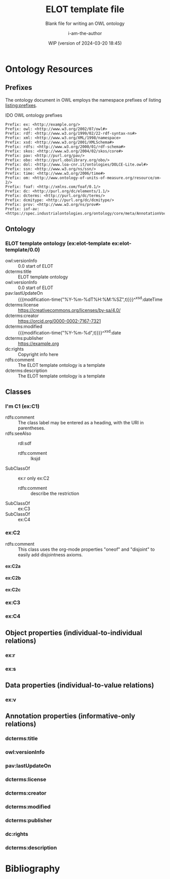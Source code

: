 #+title: ELOT template file
#+subtitle: Blank file for writing an OWL ontology
#+author: i-am-the-author
#+date: WIP (version of 2024-03-20 18:45)

# Q2 2023: To export with abbreviated/more readable annotation
#   property names, use (org-export-to-file 'ELOT-latex "ELOT.tex").
#   See section "Exporting with replacements of description list tags".
#   To export to TeX: (org-export-to-file 'ELOT-latex "ELOT.tex")

# Before tangling to ontology, remember
# - org-babel-lob-ingest this file
# - M-x normal-mode to read all local definitions

# allow for export even when link targets are in a :noexport: section
# #+OPTIONS: broken-links:mark
#+OPTIONS: broken-links:t
#+BIND: org-latex-default-figure-position "H"

# hide TODO status in headings
#+OPTIONS: todo:nil
# hide completion "cookies" like "[4/4]"
#+OPTIONS: stat:nil

#+latex: \listoffigures
#+latex: \listoftables
#+TOC: listings

* Ontology Resources
	:PROPERTIES:
	 :ID:       ELOT-resource-hierarchy
	:header-args:omn: :tangle ./ELOT.omn :noweb yes
	:header-args:emacs-lisp: :tangle no :wrap "SRC omn" :exports results
	:header-args: :padline yes
	:END:
<<ELOT-entities>>
** Comment at top of file                                          :noexport:
#+begin_src omn
  ##
  ## This is an ELOT template ontology
  ## This document is in OWL 2 Manchester Syntax, see https://www.w3.org/TR/owl2-manchester-syntax/
  ##
#+end_src
** Prefixes
<<sec:prefixes>>
# Note that for any annotation property used in description lists 
# to annotate resources, the prefix has to be included in a LINK
# declaration in section Prefixes under Setup for org-mode. Otherwise
# the description entry won't be exported to the ontology.

The ontology document in OWL employs the namespace prefixes of listing
[[listing:prefixes]].

#+name: listing:prefixes
#+attr_latex: 
#+caption: IDO OWL ontology prefixes
#+BEGIN_SRC omn
  Prefix: ex: <http://example.org/>
  Prefix: owl: <http://www.w3.org/2002/07/owl#>
  Prefix: rdf: <http://www.w3.org/1999/02/22-rdf-syntax-ns#>
  Prefix: xml: <http://www.w3.org/XML/1998/namespace>
  Prefix: xsd: <http://www.w3.org/2001/XMLSchema#>
  Prefix: rdfs: <http://www.w3.org/2000/01/rdf-schema#>
  Prefix: skos: <http://www.w3.org/2004/02/skos/core#>
  Prefix: pav: <http://purl.org/pav/>
  Prefix: obo: <http://purl.obolibrary.org/obo/>
  Prefix: dol: <http://www.loa-cnr.it/ontologies/DOLCE-Lite.owl#>
  Prefix: ssn: <http://www.w3.org/ns/ssn/>
  Prefix: time: <http://www.w3.org/2006/time#>
  Prefix: om: <http://www.ontology-of-units-of-measure.org/resource/om-2/>
  Prefix: foaf: <http://xmlns.com/foaf/0.1/>
  Prefix: dc: <http://purl.org/dc/elements/1.1/>
  Prefix: dcterms: <http://purl.org/dc/terms/>
  Prefix: dcmitype: <http://purl.org/dc/dcmitype/>
  Prefix: prov: <http://www.w3.org/ns/prov#>
  Prefix: iof-av: <https://spec.industrialontologies.org/ontology/core/meta/AnnotationVocabulary/>
#+END_SRC
** Declarations                                                    :noexport:
:PROPERTIES:
:custom_id: sec:declarations
:END:
*** Ontology declaration                                           :noexport:
#+begin_src omn
  <<resource-declarations(hierarchy="ELOT-ontology-declaration", owl-type="Ontology", owl-relation="")>>
#+end_src
*** Data type declarations                                         :noexport:
#+BEGIN_SRC omn 
## Data type declarations
Datatype: xsd:dateTime

Datatype: xsd:date

Datatype: xsd:boolean
#+END_SRC

#+latex: \clearpage
*** Class declarations																						 :noexport:
#+BEGIN_SRC omn  
  ## Class declarations

  <<resource-declarations(hierarchy="ELOT-class-hierarchy", owl-type="Class", owl-relation="SubClassOf")>>
#+END_SRC
*** Object property declarations																	 :noexport:
#+BEGIN_SRC omn 
  ## Object property declarations

  <<resource-declarations(hierarchy="ELOT-object-property-hierarchy", owl-type="ObjectProperty")>>
#+END_SRC
*** Data property declarations																		 :noexport:
#+BEGIN_SRC omn 
  ## Data property declarations

  <<resource-declarations(hierarchy="ELOT-data-property-hierarchy", owl-type="DataProperty")>>
#+END_SRC
*** Annotation property declarations															 :noexport:
#+BEGIN_SRC omn 
  ## Annotation property declarations

  <<resource-declarations(hierarchy="ELOT-annotation-property-hierarchy", owl-type="AnnotationProperty")>>
#+END_SRC
*** Ontology hierarchy																						 :noexport:
#+BEGIN_SRC omn 
  ## Resource taxonomies
  <<resource-taxonomy(hierarchy="ELOT-class-hierarchy", owl-type="Class", owl-relation="SubClassOf")>>

  <<resource-taxonomy(hierarchy="ELOT-object-property-hierarchy", owl-type="ObjectProperty", owl-relation="SubPropertyOf")>>

  <<resource-taxonomy(hierarchy="ELOT-data-property-hierarchy", owl-type="DataProperty", owl-relation="SubPropertyOf")>>

  <<resource-taxonomy(hierarchy="ELOT-annotation-property-hierarchy", owl-type="AnnotationProperty", owl-relation="SubPropertyOf")>>

#+END_SRC
** Ontology
	 :PROPERTIES:
	 :ID:       ELOT-ontology-declaration
	 :custom_id:       ELOT-ontology-declaration
	 :resourcedefs: yes
	 :END:
<<sec:ontology-declaration>>
*** ELOT template ontology (ex:elot-template ex:elot-template/0.0)
# - Import :: https://spec.industrialontologies.org/ontology/core/meta/AnnotationVocabulary/
 - owl:versionInfo :: 0.0 start of ELOT
 - dcterms:title :: ELOT template ontology
 - owl:versionInfo :: 0.0 start of ELOT
 - pav:lastUpdateOn :: {{{modification-time("%Y-%m-%dT%H:%M:%SZ",t)}}}^^xsd:dateTime
 - dcterms:license :: [[https://creativecommons.org/licenses/by-sa/4.0/]]
 - dcterms:creator :: https://orcid.org/0000-0002-7167-7321
 - dcterms:modified ::  {{{modification-time("%Y-%m-%d",t)}}}^^xsd:date
 - dcterms:publisher :: https://example.org
 - dc:rights :: Copyright info here
 - rdfs:comment :: The ELOT template ontology is a template
 - dcterms:description :: The ELOT template ontology is a template
# - # :: not issued yet dcterms:issued "2021-08-06"^^xsd:date

#+latex: \clearpage\newpage
** Classes
	 :PROPERTIES:
	 :ID:       ELOT-class-hierarchy
	 :custom_id:       ELOT-class-hierarchy
	 :resourcedefs: yes
	 :END:
*** I'm C1 (ex:C1)
 - rdfs:comment :: The class label may be entered as a heading, with
   the URI in parentheses.
 - rdfs:seeAlso :: rdl:sdf
   - rdfs:comment :: lksjd
 - SubClassOf :: ex:r only ex:C2
   - rdfs:comment :: describe the restriction
 - SubClassOf :: ex:C3
 - SubClassOf :: ex:C4
#  #+begin_src omn
# Class: ex:C1
#   SubClassOf: ex:r only ex:C2
#  #+end_src
*** ex:C2                                                    :oneof:disjoint:
 - rdfs:comment :: This class uses the org-mode properties "oneof" and
   "disjoint" to easily add disjointness axioms.
**** ex:C2a
**** ex:C2b
**** ex:C2c
*** ex:C3
*** ex:C4
** Object properties (individual-to-individual relations)
	 :PROPERTIES:
	 :ID:       ELOT-object-property-hierarchy
	 :custom_id:       ELOT-object-property-hierarchy
	 :resourcedefs: yes
	 :END:
#+BEGIN_SRC omn :exports none
## Object property details
#+END_SRC
*** ex:r
*** ex:s
** Data properties (individual-to-value relations)
	 :PROPERTIES:
	 :ID:       ELOT-data-property-hierarchy
	 :custom_id:       ELOT-data-property-hierarchy
	 :resourcedefs: yes
	 :END:
#+BEGIN_SRC omn :exports none
## Data property details
#+END_SRC
*** ex:v
** Annotation properties (informative-only relations)
	 :PROPERTIES:
	 :ID:       ELOT-annotation-property-hierarchy
	 :custom_id:       ELOT-annotation-property-hierarchy
	 :resourcedefs: yes
	 :END:
#+BEGIN_SRC omn :exports none
## Annotation property details
#+END_SRC
*** dcterms:title
*** owl:versionInfo
*** pav:lastUpdateOn
*** dcterms:license
*** dcterms:creator
*** dcterms:modified
*** dcterms:publisher
*** dc:rights
*** dcterms:description
* Bibliography
:PROPERTIES:
:UNNUMBERED: t
:END:

#+latex: \bibliographystyle{plain}
# to cite all entries
#+latex: \nocite{*}
#+latex: \bibliography{ELOT}

* Sections for use during development                     :noexport:
:PROPERTIES:
:UNNUMBERED: t
:END:
** ELOT How-to                                                     :noexport:
Write the content of the ontology into this org-mode file. Then, call
M-x =org-babel-tangle= (C-c C-v t), to output the ontology file [[./ELOT.omn]].

 - Prefixes and ontology declaration go in [[Declarations]].
 - Outline headers in [[Classes]], [[Object properties]], [[Data properties]], and
	 [[Annotation properties]] define resources.
	 - Add =omn= source blocks anywhere in the outlines for various special
		 constraints and annotations

To create a PDF file, use the regular org-mode export facility, but
for a better look: =(org-export-to-file 'ELOT-latex "ELOT.tex")=, see [[file:elot-lob.org::exporting-dlists][exporting-dlists]].

** Overview of progress (using org-ql)
*** Classes                                                        :noexport:
#+name: ql-overview-class
#+header: :exports results :eval no-export 
#+begin_src emacs-lisp :colnames '(Class "nat lang" "example" "restriction" "source" "rdfs:comment" "rdfs:seeAlso")
  (mapcar (lambda (x) (-replace nil "" x)) ;; avoid seeing "nil"
    (org-ql-query
      :select '(list (substring-no-properties (concat "[[*" (org-get-heading-nocookie t t) "][" (org-get-heading t t) "]]"))
                     (rifle :regexps '("iof-av:naturalLanguageDefinition"))
                     (rifle :regexps '("skos:example"))
                     (src :lang "omn")
                     (rifle :regexps '("lis:equivalent"))
                     (rifle :regexps '("rdfs:comment"))
                     (rifle :regexps '("rdfs:seeAlso"))
                     )
      :narrow t
      :where '(and (heading-regexp "[_[:alnum:]]*:") (ancestors (property "ID" "ELOT-class-hierarchy"))))
  )
#+end_src

#+ATTR_LATEX: :environment longtable :font \footnotesize :width \pagewidth
#+RESULTS: ql-overview-class
| Class                                           | nat lang | example | restriction | source | rdfs:comment | rdfs:seeAlso |
|-------------------------------------------------+----------+---------+-------------+--------+--------------+--------------|
| [[*lis:Object][lis:Object [4/4]]]                                | t        | t       | t           |        | t            | t            |
| [[*lis:FunctionalObject][lis:FunctionalObject [4/4]]]                      | t        | t       | t           |        | t            | t            |
| [[*lis:System][lis:System [4/4]]]                                | t        | t       | t           |        | t            | t            |
| [[*lis:PhysicalObject][lis:PhysicalObject [4/4]]]                        | t        | t       |             |        | t            | t            |
| [[*lis:InanimatePhysicalObject][lis:InanimatePhysicalObject [4/4]]]               | t        | t       |             |        | t            | t            |
| [[*lis:Stream][lis:Stream [4/4]]]                                | t        | t       |             |        | t            | t            |
| [[*MateriallyClassifiedObject (lis:Compound)][MateriallyClassifiedObject (lis:Compound) [4/4]]] | t        | t       | t           |        | t            | t            |
| [[*lis:Feature][lis:Feature [4/4]]]                               | t        | t       |             |        |              | t            |
| [[*lis:Phase][lis:Phase [4/4]]]                                 | t        | t       | t           |        | t            | t            |
| [[*lis:Organism][lis:Organism [4/4]]]                              | t        | t       |             |        |              | t            |
| [[*lis:Person][lis:Person [4/4]]]                                | t        | t       |             |        |              | t            |
| [[*lis:Artefact][lis:Artefact [4/4]]]                              | t        | t       | t           |        | t            | t            |
| [[*COMMENT lis:PhysicalArtefact][COMMENT lis:PhysicalArtefact [4/4]]]              | t        | t       | t           |        | t            |              |
| [[*COMMENT lis:SoftwareArtefact][COMMENT lis:SoftwareArtefact [4/4]]]              | t        | t       | t           |        |              | t            |
| [[*lis:InformationObject][lis:InformationObject [4/4]]]                     | t        | t       |             |        | t            | t            |
| [[*lis:QualityDatum][lis:QualityDatum [4/4]]]                          | t        | t       | t           |        | t            | t            |
| [[*lis:ScalarQuantityDatum][lis:ScalarQuantityDatum [4/4]]]                   | t        | t       | t           |        | t            | t            |
| [[*lis:UnitOfMeasure][lis:UnitOfMeasure [4/4]]]                         | t        | t       |             |        | t            | t            |
| [[*lis:Scale][lis:Scale [4/4]]]                                 | t        | t       |             |        | t            | t            |
| [[*lis:Organization][lis:Organization [4/4]]]                          | t        | t       |             |        |              | t            |
| [[*lis:Location][lis:Location [4/4]]]                              | t        | t       | t           |        |              | t            |
| [[*lis:Site][lis:Site [4/4]]]                                  | t        | t       |             |        | t            | t            |
| [[*lis:SpatialLocation][lis:SpatialLocation [4/4]]]                       | t        | t       |             |        | t            | t            |
| [[*lis:PointInSpace][lis:PointInSpace [4/4]]]                          | t        | t       |             |        |              |              |
| [[*lis:LineInSpace][lis:LineInSpace [4/4]]]                           | t        | t       |             |        |              |              |
| [[*lis:PlaneInSpace][lis:PlaneInSpace [4/4]]]                          | t        | t       |             |        |              |              |
| [[*lis:VolumeInSpace][lis:VolumeInSpace [4/4]]]                         | t        | t       |             |        |              |              |
| [[*lis:Dependent][lis:Dependent [4/4]]]                             | t        | t       | t           |        | t            | t            |
| [[*lis:Potential][lis:Potential [4/4]]]                             | t        | t       |             |        | t            | t            |
| [[*lis:Disposition][lis:Disposition [4/4]]]                           | t        | t       |             |        | t            | t            |
| [[*lis:Capability][lis:Capability [4/4]]]                            | t        | t       |             |        | t            | t            |
| [[*lis:Function][lis:Function [4/4]]]                              | t        | t       |             |        | t            | t            |
| [[*lis:Role][lis:Role [4/4]]]                                  | t        | t       | t           |        | t            | t            |
| [[*lis:Interest][lis:Interest [4/4]]]                              | t        | t       |             |        |              |              |
| [[*lis:Quality][lis:Quality [4/4]]]                               | t        | t       |             |        | t            | t            |
| [[*lis:PhysicalQuantity][lis:PhysicalQuantity [4/4]]]                      | t        | t       |             |        | t            | t            |
| [[*lis:ShapeQuality][lis:ShapeQuality [4/4]]]                          | t        | t       |             |        |              |              |
| [[*lis:MaterialCompositionQuality][lis:MaterialCompositionQuality [4/4]]]            | t        | t       |             |        |              |              |
| [[*lis:PhaseQuality][lis:PhaseQuality [4/4]]]                          | t        | t       |             |        | t            |              |
| [[*lis:Temporal][lis:Temporal [4/4]]]                              | t        | t       | t           |        | t            | t            |
| [[*lis:Activity][lis:Activity [4/4]]]                              | t        | t       | t           |        | t            | t            |
| [[*lis:ActivityProfile][lis:ActivityProfile [4/4]]]                       | t        | t       | t           |        | t            |              |
| [[*lis:Event][lis:Event [4/4]]]                                 | t        | t       | t           |        | t            | t            |
| [[*lis:SpatiotemporalRegion][lis:SpatiotemporalRegion [4/4]]]                  | t        | t       |             |        | t            | t            |
| [[*lis:TemporalRegion][lis:TemporalRegion [4/4]]]                        | t        | t       |             |        | t            | t            |
| [[*lis:InstantRegion][lis:InstantRegion [4/4]]]                         | t        | t       |             |        | t            | t            |
| [[*lis:Instant][lis:Instant [4/4]]]                               | t        | t       |             |        | t            | t            |
| [[*lis:IntervalRegion][lis:IntervalRegion [4/4]]]                        | t        | t       |             |        | t            | t            |
| [[*lis:Interval][lis:Interval [4/4]]]                              | t        | t       |             |        | t            | t            |
| [[*lis:Specified][lis:Specified [4/4]]]                             | t        | t       |             |        | t            | t            |
| [[*COMMENT lis:SpecifiedObject][COMMENT lis:SpecifiedObject [6/6]]]               | t        | t       | t           |        |              | t            |
| [[*lis:Actual][lis:Actual [4/4]]]                                | t        | t       |             |        |              |              |
| [[*COMMENT lis:InstalledObject][COMMENT lis:InstalledObject [5/5]]]               | t        | t       | t           |        |              | t            |
\newpage
*** Object properties                                              :noexport:
Note that for relations defined as inverses, we avoid duplication of
annotations by annotating only one direction, and giving
cross-references.

TODO. Clean up, so either only "hasNnn" properties carry inverse
axioms, or none. E.g. for "functionalPartOf".

# The following helper function pushes all the inverses to the bottom of
# the table, so it's easier to see the ones that need work.
#+name: mysort
#+begin_src emacs-lisp :var tbl="" cols="" sortcol="" :eval no-export :exports none
  (cons cols
      (cons 'hline
            (--sort (string-lessp (nth sortcol it) (nth sortcol other))
            tbl)))
#+end_src

#+name: ql-overview-op
#+header: :exports results :eval no-export
#+header: :post mysort(tbl=*this*, sortcol=7, cols='("Object Property" "nat lang" "example" "restriction" "source" "rdfs:comment" "rdfs:seeAlso" "inverse")) 
#+begin_src emacs-lisp  
  (mapcar (lambda (x) (-replace nil "" x)) ;; avoid seeing "nil"
    (org-ql-query
      :select '(list (substring-no-properties (concat "[[*" (org-get-heading-nocookie t t) "][" (org-get-heading t t) "]]"))
                     (rifle :regexps '("iof-av:naturalLanguageDefinition"))
                     (rifle :regexps '("skos:example"))
                     (src :lang "omn")
                     (rifle :regexps '("lis:equivalent"))
                     (rifle :regexps '("rdfs:comment"))
                     (rifle :regexps '("rdfs:seeAlso"))
                     (rifle :regexps '("InverseOf:"))
                     )
      :narrow t
      :where '(and (heading-regexp "[_[:alnum:]]*:") (ancestors (property "ID" "ELOT-object-property-hierarchy"))))
  )
#+end_src

#+ATTR_LATEX: :environment longtable :font \footnotesize :width \pagewidth
#+RESULTS: ql-overview-op
| Object Property                             | nat lang | example | restriction | source | rdfs:comment | rdfs:seeAlso | inverse |
|---------------------------------------------+----------+---------+-------------+--------+--------------+--------------+---------|
| [[*lis:hasPart][lis:hasPart [5/5]]]                           | t        | t       |             |        | t            | t            |         |
| [[*lis:hasArrangedPart][lis:hasArrangedPart [5/5]]]                   | t        | t       | t           |        | t            | t            |         |
| [[*lis:hasFeature][lis:hasFeature [5/5]]]                        | t        | t       | t           |        | t            | t            |         |
| [[*lis:hasAssembledPart][lis:hasAssembledPart [5/5]]]                  | t        | t       |             |        |              | t            |         |
| [[*lis:hasFunctionalPart][lis:hasFunctionalPart [5/5]]]                 | t        | t       | t           |        |              | t            |         |
| [[*lis:hasMaterialPart][lis:hasMaterialPart [5/5]]]                   | t        | t       | t           |        |              | t            |         |
| [[*lis:hasTemporalPart][lis:hasTemporalPart [3/4]]]                   | t        | t       | t           |        |              | t            |         |
| [[*lis:hasActivityPart][lis:hasActivityPart [4/4]]]                   | t        | t       | t           |        | t            | t            |         |
| [[*lis:hasActivityBound][lis:hasActivityBound [4/4]]]                  | t        | t       | t           |        |              | t            |         |
| [[*lis:hasBeginning][lis:hasBeginning [4/4]]]                      | t        | t       |             |        | t            | t            |         |
| [[*lis:hasEnding][lis:hasEnding [5/5]]]                         | t        | t       |             |        | t            | t            |         |
| [[*lis:hasActivityProfile][lis:hasActivityProfile [5/5]]]                | t        | t       | t           |        | t            | t            |         |
| [[*lis:hasSubLocation][lis:hasSubLocation [4/4]]]                    | t        | t       | t           |        |              | t            |         |
| [[*lis:hasContentPart][lis:hasContentPart [4/4]]]                    | t        | t       | t           |        | t            | t            |         |
| [[*lis:datumUOM][lis:datumUOM [5/5]]]                          | t        | t       | t           |        | t            | t            |         |
| [[*lis:hasQuality][lis:hasQuality [5/5]]]                        | t        | t       | t           |        | t            | t            |         |
| [[*lis:hasPhysicalQuantity][lis:hasPhysicalQuantity [4/4]]]               | t        | t       | t           |        |              | t            |         |
| [[*lis:hasParticipant][lis:hasParticipant [5/5]]]                    | t        | t       | t           |        | t            | t            |         |
| [[*lis:hasActiveParticipant][lis:hasActiveParticipant [5/5]]]              | t        | t       |             |        |              | t            |         |
| [[*lis:hasPassiveParticipant][lis:hasPassiveParticipant [5/5]]]             | t        | t       |             |        |              | t            |         |
| [[*lis:creates][lis:creates [5/5]]]                           | t        | t       |             |        | t            | t            |         |
| [[*lis:hasPrimaryParticipant][lis:hasPrimaryParticipant [5/5]]]             | t        | t       |             |        |              | t            |         |
| [[*lis:hasPotential][lis:hasPotential [5/5]]]                      | t        | t       | t           |        | t            | t            |         |
| [[*lis:hasDisposition][lis:hasDisposition [4/4]]]                    | t        | t       | t           |        | t            | t            |         |
| [[*lis:hasCapability][lis:hasCapability [4/4]]]                     | t        | t       | t           |        | t            | t            |         |
| [[*lis:hasFunction][lis:hasFunction [4/4]]]                       | t        | t       | t           |        | t            | t            |         |
| [[*lis:hasRole][lis:hasRole [4/4]]]                           | t        | t       | t           |        | t            | t            |         |
| [[*lis:hasInterest][lis:hasInterest [4/4]]]                       | t        | t       | t           |        | t            | t            |         |
| [[*COMMENT lis:approves][COMMENT lis:approves [1/1]]]                  |          |         |             |        | t            | t            |         |
| [[*lis:realizedIn][lis:realizedIn [5/5]]]                        | t        | t       | t           |        | t            | t            |         |
| [[*lis:profileOfQuality][lis:profileOfQuality [4/4]]]                  | t        | t       | t           |        |              | t            |         |
| [[*lis:connectedTo][lis:connectedTo [5/5]]]                       | t        | t       | t           |        | t            | t            |         |
| [[*lis:directlyConnectedTo][lis:directlyConnectedTo [4/4]]]               | t        | t       | t           |        |              | t            |         |
| [[*lis:locatedRelativeTo][lis:locatedRelativeTo [4/4]]]                 | t        | t       | t           |        | t            | t            |         |
| [[*lis:contains][lis:contains [4/4]]]                          | t        | t       | t           |        | t            | t            |         |
| [[*lis:residesIn][lis:residesIn [5/5]]]                         | t        | t       | t           |        |              | t            |         |
| [[*lis:hasSpatialExtent][lis:hasSpatialExtent [4/4]]]                  | t        | t       | t           |        | t            | t            |         |
| [[*lis:occursRelativeTo][lis:occursRelativeTo [5/5]]]                  | t        | t       | t           |        | t            | t            |         |
| [[*lis:hasTemporalExtent][lis:hasTemporalExtent [5/5]]]                 | t        | t       | t           |        | t            | t            |         |
| [[*lis:hasSpatiotemporalExtent][lis:hasSpatiotemporalExtent [5/5]]]           | t        | t       | t           |        | t            | t            |         |
| [[*lis:before][lis:before [5/5]]]                            | t        | t       |             |        | t            | t            |         |
| [[*COMMENT lis:causes][COMMENT lis:causes]]                          | t        | t       | t           |        | t            | t            |         |
| [[*lis:siteOf][lis:siteOf [5/5]]]                            | t        | t       | t           |        | t            | t            |         |
| [[*lis:isAbout][lis:isAbout [5/5]]]                           | t        | t       | t           |        | t            | t            |         |
| [[*COMMENT lis:representedBy][COMMENT lis:representedBy [1/1]]]             |          |         | t           |        | t            | t            |         |
| [[*lis:qualityQuantifiedAs][lis:qualityQuantifiedAs [4/4]]]               | t        | t       | t           |        | t            | t            |         |
| [[*lis:hasQualityQuantifiedAs][lis:hasQualityQuantifiedAs [4/4]]]            | t        | t       | t           |        |              | t            |         |
| [[*lis:hasParticipantQualityQuantifiedAs][lis:hasParticipantQualityQuantifiedAs [5/5]]] | t        | t       | t           |        |              | t            |         |
| [[*lis:profileQuantityDatum][lis:profileQuantityDatum [4/4]]]              | t        | t       | t           |        | t            | t            |         |
| [[*lis:concretizes][lis:concretizes [5/5]]]                       | t        | t       | t           |        | t            | t            |         |
| [[*lis:implements][lis:implements [5/5]]]                        | t        | t       | t           |        |              | t            |         |
| [[*lis:partOf][lis:partOf [3/3]]]                            |          |         | t           |        |              | t            | t       |
| [[*lis:functionalPartOf][lis:functionalPartOf [3/3]]]                  |          |         | t           |        |              | t            | t       |
| [[*lis:arrangedPartOf][lis:arrangedPartOf [3/3]]]                    |          |         | t           |        |              | t            | t       |
| [[*lis:featureOf][lis:featureOf [3/3]]]                         |          |         | t           |        |              | t            | t       |
| [[*lis:assembledPartOf][lis:assembledPartOf [3/3]]]                   |          |         | t           |        |              | t            | t       |
| [[*lis:materialPartOf][lis:materialPartOf [3/3]]]                    |          |         | t           |        |              | t            | t       |
| [[*lis:temporalPartOf][lis:temporalPartOf [3/3]]]                    |          |         | t           |        |              | t            | t       |
| [[*lis:activityPartOf][lis:activityPartOf [3/3]]]                    |          |         | t           |        |              | t            | t       |
| [[*lis:activityBoundOf][lis:activityBoundOf [3/3]]]                   |          |         | t           |        |              | t            | t       |
| [[*lis:begins][lis:begins [3/3]]]                            |          |         | t           |        |              | t            | t       |
| [[*lis:ends][lis:ends [3/3]]]                              |          |         | t           |        |              | t            | t       |
| [[*lis:activityProfileOf][lis:activityProfileOf [3/3]]]                 |          |         | t           |        |              | t            | t       |
| [[*lis:subLocationOf][lis:subLocationOf [3/3]]]                     |          |         | t           |        |              | t            | t       |
| [[*lis:contentPartOf][lis:contentPartOf]]                           |          |         | t           |        |              | t            | t       |
| [[*lis:uomOfDatum][lis:uomOfDatum [3/3]]]                        |          |         | t           |        | t            | t            | t       |
| [[*lis:qualityOf][lis:qualityOf [3/3]]]                         |          |         | t           |        |              | t            | t       |
| [[*lis:physicalQuantityOf][lis:physicalQuantityOf [3/3]]]                |          |         | t           |        |              | t            | t       |
| [[*lis:participantIn][lis:participantIn [3/3]]]                     |          |         | t           |        |              | t            | t       |
| [[*lis:activeParticipantIn][lis:activeParticipantIn [3/3]]]               |          |         | t           |        |              | t            | t       |
| [[*lis:passiveParticipantIn][lis:passiveParticipantIn [3/3]]]              |          |         | t           |        |              | t            | t       |
| [[*lis:createdBy][lis:createdBy [3/3]]]                         |          |         | t           |        |              | t            | t       |
| [[*lis:primaryParticipantIn][lis:primaryParticipantIn [3/3]]]              |          |         | t           |        |              | t            | t       |
| [[*lis:potentialOf][lis:potentialOf [3/3]]]                       |          |         | t           |        | t            | t            | t       |
| [[*lis:dispositionOf][lis:dispositionOf [3/3]]]                     |          |         | t           |        |              | t            | t       |
| [[*lis:capabilityOf][lis:capabilityOf [3/3]]]                      |          |         | t           |        |              | t            | t       |
| [[*lis:functionOf][lis:functionOf [3/3]]]                        |          |         | t           |        |              | t            | t       |
| [[*lis:roleOf][lis:roleOf [3/3]]]                            |          |         | t           |        | t            | t            | t       |
| [[*lis:interestOf][lis:interestOf]]                              |          |         | t           |        |              | t            | t       |
| [[*COMMENT lis:approvedBy][COMMENT lis:approvedBy [1/1]]]                |          |         | t           |        |              | t            | t       |
| [[*lis:realizes][lis:realizes [3/3]]]                          |          |         | t           |        | t            | t            | t       |
| [[*lis:qualityProfiledIn][lis:qualityProfiledIn [3/3]]]                 |          |         | t           |        |              | t            | t       |
| [[*lis:containedBy][lis:containedBy [3/3]]]                       |          |         | t           |        |              | t            | t       |
| [[*lis:hasResident][lis:hasResident [3/3]]]                       |          |         | t           |        |              | t            | t       |
| [[*lis:spatialExtentOf][lis:spatialExtentOf [3/3]]]                   |          |         | t           |        |              | t            | t       |
| [[*lis:temporalExtentOf][lis:temporalExtentOf [3/3]]]                  |          |         | t           |        |              | t            | t       |
| [[*lis:spatiotemporalExtentOf][lis:spatiotemporalExtentOf [3/3]]]            |          |         | t           |        |              | t            | t       |
| [[*lis:after][lis:after [3/3]]]                             |          |         | t           |        | t            | t            | t       |
| [[*COMMENT lis:causedBy][COMMENT lis:causedBy [3/3]]]                  |          |         | t           |        | t            | t            | t       |
| [[*lis:occursIn][lis:occursIn [3/3]]]                          |          |         | t           |        | t            | t            | t       |
| [[*COMMENT lis:represents][COMMENT lis:represents [3/3]]]                |          |         | t           |        | t            | t            | t       |
| [[*lis:quantifiesQuality][lis:quantifiesQuality [3/3]]]                 |          |         | t           |        |              | t            | t       |
| [[*lis:quantifiesQualityOf][lis:quantifiesQualityOf [3/3]]]               |          |         | t           |        |              | t            | t       |
| [[*lis:quantifiesQualityOfParticipantIn][lis:quantifiesQualityOfParticipantIn [3/3]]]  |          |         | t           |        |              | t            | t       |
| [[*lis:quantityDatumOfProfile][lis:quantityDatumOfProfile [3/3]]]            |          |         | t           |        |              | t            | t       |
| [[*lis:representedIn][lis:representedIn [3/3]]]                     |          |         | t           |        |              | t            | t       |
| [[*lis:concretizedBy][lis:concretizedBy [3/3]]]                     |          |         | t           |        |              | t            | t       |
| [[*lis:implementedBy][lis:implementedBy [3/3]]]                     |          |         | t           |        |              | t            | t       |

\newpage
*** Data properties                                                :noexport:
#+name: ql-overview-dp
#+header: :exports results :eval no-export
#+begin_src emacs-lisp :colnames '("Data Property" "nat lang" "example" "restriction" "source" "rdfs:comment" "rdfs:seeAlso") 
  (mapcar (lambda (x) (-replace nil "" x)) ;; avoid seeing "nil"
    (org-ql-query
      :select '(list (substring-no-properties (concat "[[*" (org-get-heading-nocookie t t) "][" (org-get-heading t t) "]]"))
                     (rifle :regexps '("iof-av:naturalLanguageDefinition"))
                     (rifle :regexps '("skos:example"))
                     (src :lang "omn")
                     (rifle :regexps '("lis:equivalent"))
                     (rifle :regexps '("rdfs:comment"))
                     (rifle :regexps '("rdfs:seeAlso"))
                     )
      :narrow t
      :where '(and (heading-regexp "[_[:alnum:]]*:") (ancestors (property "ID" "ELOT-data-property-hierarchy"))))
  )
#+end_src

#+ATTR_LATEX: :environment longtable :font \footnotesize :width \pagewidth
#+RESULTS: ql-overview-dp
| Data Property                  | nat lang | example | restriction | source | rdfs:comment | rdfs:seeAlso |
|--------------------------------+----------+---------+-------------+--------+--------------+--------------|
| [[*lis:datumValue][lis:datumValue [4/4]]]           | t        | t       | t           |        | t            | t            |
| [[*lis:qualityQuantityValue][lis:qualityQuantityValue [3/3]]] | t        | t       | t           |        |              |              |
| [[*lis:timestamp][lis:timestamp [0/0]]]            |          |         | t           |        | t            |              |
| [[*lis:approvedOn][lis:approvedOn [1/1]]]           |          |         |             |        | t            |              |
\newpage
*** Annotation properties                                          :noexport:
#+name: ql-overview-ap
#+header: :exports results :eval no-export
#+begin_src emacs-lisp :colnames '("Annotation Property" "nat lang" "rdfs:comment" "rdfs:seeAlso" "rdfs:isDefinedBy") 
  (mapcar (lambda (x) (-replace nil "" x)) ;; avoid seeing "nil" 
    (org-ql-query
      :select '(list (substring-no-properties (concat "[[*" (org-get-heading t t) "][" (org-get-heading t t) "]]"))
                     (rifle :regexps '("iof-av:naturalLanguageDefinition"))
                     (rifle :regexps '("rdfs:comment"))
                     (rifle :regexps '("rdfs:seeAlso"))
                     (rifle :regexps '("rdfs:isDefinedBy"))
                     )
      :narrow t
      :where '(and (heading-regexp "[_[:alnum:]]*:") (ancestors (property "ID" "ELOT-annotation-property-hierarchy"))))
  )
#+end_src

#+ATTR_LATEX: :environment longtable :font \footnotesize :width \pagewidth
#+RESULTS: ql-overview-ap
| Annotation Property                        | nat lang | rdfs:comment | rdfs:seeAlso | rdfs:isDefinedBy |
|--------------------------------------------+----------+--------------+--------------+------------------|
| [[*rdfs:comment][rdfs:comment]]                               |          | t            |              | t                |
| [[*rdfs:label][rdfs:label]]                                 |          |              |              | t                |
| [[*skos:prefLabel][skos:prefLabel]]                             |          | t            |              | t                |
| [[*skos:altLabel][skos:altLabel]]                              |          | t            |              | t                |
| [[*iof-av:synonym][iof-av:synonym]]                             |          |              |              | t                |
| [[*see also (rdfs:seeAlso)][see also (rdfs:seeAlso)]]                    |          |              | t            | t                |
| [[*rdfs:isDefinedBy][rdfs:isDefinedBy]]                           |          |              | t            | t                |
| [[*lis:originatesFrom][lis:originatesFrom]]                         |          | t            |              |                  |
| [[*lis:transformedFrom][lis:transformedFrom]]                        |          | t            |              |                  |
| [[*lis:mergedFrom][lis:mergedFrom]]                             |          | t            |              |                  |
| [[*lis:splitFrom][lis:splitFrom]]                              |          | t            |              |                  |
| [[*lis:relatedEntity][lis:relatedEntity]]                          |          | t            |              |                  |
| [[*lis:relatedEntityISO15926][lis:relatedEntityISO15926]]                  |          | t            |              |                  |
| [[*lis:remodelsEntity][lis:remodelsEntity]]                         |          | t            |              |                  |
| [[*lis:remodelsEntityISO15926][lis:remodelsEntityISO15926]]                 |          | t            |              |                  |
| [[*lis:equivalentEntity][lis:equivalentEntity]]                       |          | t            |              |                  |
| [[*lis:equivalentEntityISO15926][lis:equivalentEntityISO15926]]               |          | t            |              |                  |
| [[*lis:deprecatedEntity][lis:deprecatedEntity]]                       |          | t            |              |                  |
| [[*lis:deprecatedEntityISO15926][lis:deprecatedEntityISO15926]]               |          | t            |              |                  |
| [[*iof-av:isPrimitive][iof-av:isPrimitive]]                         |          |              |              | t                |
| [[*skos:note][skos:note]]                                  |          | t            |              | t                |
| [[*skos:definition][skos:definition]]                            |          | t            |              | t                |
| [[*iof-av:naturalLanguageDefinition][iof-av:naturalLanguageDefinition]]           | t        |              |              | t                |
| [[*iof-av:firstOrderLogicDefinition][iof-av:firstOrderLogicDefinition]]           |          |              |              | t                |
| [[*iof-av:semiFormalNaturalLanguageDefinition][iof-av:semiFormalNaturalLanguageDefinition]] |          |              |              | t                |
| [[*skos:example][skos:example]]                               |          | t            |              | t                |
| [[*iof-av:explanatoryNote][iof-av:explanatoryNote]]                     |          |              |              | t                |
| [[*skos:scopeNote][skos:scopeNote]]                             |          |              |              | t                |
| [[*iof-av:usageNote][iof-av:usageNote]]                           |          |              |              | t                |
| [[*iof-av:primitiveRationale][iof-av:primitiveRationale]]                  |          |              |              | t                |
| [[*iof-av:semiFormalNaturalLanguageAxiom][iof-av:semiFormalNaturalLanguageAxiom]]      |          |              |              | t                |
| [[*pav:previousVersion][pav:previousVersion]]                        |          |              |              | t                |
| [[*pav:derivedFrom][pav:derivedFrom]]                            |          |              |              | t                |
| [[*pav:lastUpdateOn][pav:lastUpdateOn]]                           |          |              |              | t                |
| [[*dcterms:source][dcterms:source]]                             |          |              |              | t                |
| [[*iof-av:adaptedFrom][iof-av:adaptedFrom]]                         |          |              |              | t                |
| [[*iof-av:directSource][iof-av:directSource]]                        |          |              |              | t                |
| [[*dcterms:title][dcterms:title]]                              |          |              |              | t                |
| [[*dcterms:license][dcterms:license]]                            |          |              |              | t                |
| [[*dcterms:description][dcterms:description]]                        |          |              |              | t                |
| [[*dcterms:issued][dcterms:issued]]                             |          |              |              | t                |
| [[*dcterms:contributor][dcterms:contributor]]                        |          |              |              | t                |
| [[*dcterms:creator][dcterms:creator]]                            |          |              |              | t                |
| [[*pav:createdBy][pav:createdBy]]                              |          |              |              | t                |
| [[*pav:contributedBy][pav:contributedBy]]                          |          |              |              | t                |
| [[*dcterms:modified][dcterms:modified]]                           |          |              |              | t                |
| [[*dcterms:publisher][dcterms:publisher]]                          |          |              |              | t                |
| [[*dc:rights][dc:rights]]                                  |          |              |              | t                |
| [[*foaf:isPrimaryTopicOf][foaf:isPrimaryTopicOf]]                      |          |              |              | t                |
\newpage
* Scratchpad																											 :noexport:
#+begin_src omn
Class: x:a
  SubClassOf: obo:BFO_0000050 some x:b
#+end_src
* Setup for org-mode																							 :noexport:
	:PROPERTIES:
	:VISIBILITY: folded
	:END:
** Prefixes
For a resource definition with annotations, only description list
items with "known" prefixes are tangled to the ontology. That is, for
an annotation property /abc:myAnnotation/ the prefix /abc/ must be
included in the following list.
#+LINK: ex http://example.org/
#+LINK: obo http://purl.obolibrary.org/obo/
#+LINK: dol http://www.loa-cnr.it/ontologies/DOLCE-Lite.owl#
#+LINK: ssn http://www.w3.org/ns/ssn/
#+LINK: time http://www.w3.org/2006/time#
#+LINK: om http://www.ontology-of-units-of-measure.org/resource/om-2/
#+LINK: rdl http://example.org/rdl/
#+LINK: skos http://www.w3.org/2004/02/skos/core#
#+LINK: pav http://purl.org/pav/
#+LINK: prov http://www.w3.org/ns/prov#
#+LINK: foaf http://xmlns.com/foaf/0.1/
#+LINK: dc http://purl.org/dc/elements/1.1/
#+LINK: dcterms http://purl.org/dc/terms/
#+LINK: dcmitype http://purl.org/dc/dcmitype/
#+LINK: owl http://www.w3.org/2002/07/owl#
#+LINK: rdf http://www.w3.org/1999/02/22-rdf-syntax-ns#
#+LINK: xml http://www.w3.org/XML/1998/namespace
#+LINK: xsd http://www.w3.org/2001/XMLSchema#
#+LINK: rdfs http://www.w3.org/2000/01/rdf-schema#
#+LINK: iof-av https://spec.industrialontologies.org/ontology/core/meta/AnnotationVocabulary/
** Export
#+LATEX_CLASS: book
#+LATEX_CLASS_OPTIONS: [11pt,a4paper,appendixprefix,numbers=noenddot,twoside=false]
#+LaTeX_HEADER: \sloppy
#+LaTeX_HEADER: \tolerance=1600
#+LaTeX_HEADER: \hbadness=10000 % less warnings
#+LATEX_HEADER: \usepackage[british]{babel}
#+LaTeX_HEADER: \usepackage[toc,page]{appendix}
#+LaTeX_HEADER: \usepackage{textcomp}
#+LaTeX_HEADER: \usepackage{float}
# #+LaTeX_HEADER: \renewcommand\appendixname{Annex}
#+LaTeX_HEADER: \usepackage[a4paper,left=3cm,right=2cm,top=2.5cm,bottom=2.5cm]{geometry}
#+LaTeX_HEADER: \usepackage{scrhack}
#+LaTeX_HEADER: \usepackage{fontspec}\setmainfont[Ligatures={TeX,Common}]{Cambria}
#+LaTeX_HEADER: \setmonofont{Courier New}
#+LaTeX_HEADER: \addtokomafont{disposition}{\rmfamily} % headers in serif
#+LATEX_HEADER: \newenvironment{note}{\par\noindent\small\ignorespaces}{\par}
#+LaTeX_HEADER: \setparsizes{0.0em}{6pt plus 0.1\baselineskip}{1.0em plus 1.0fil}
#+LaTeX_HEADER: \usepackage{array}\newcolumntype{H}{@{}>{\lrbox0}l<{\endlrbox}}
#+LaTeX_HEADER: \hypersetup{pdfborder=0 0 0}
#+LaTeX_HEADER: \setcounter{tocdepth}{1}
#+LaTeX_HEADER: \setcounter{secnumdepth}{5}
# setup for paragraphs
#+LaTeX_HEADER: \RedeclareSectionCommand[runin=false,afterskip=0pt,afterindent=false]{paragraph}
#+LaTeX_HEADER: \renewcommand\othersectionlevelsformat[3]{\makebox[0pt][r]{#3\autodot\enskip}}
#+LaTeX_HEADER: \renewcommand\sectionformat{\makebox[0pt][r]{\thesection\autodot\enskip}}
#+LaTeX_HEADER: \renewcommand\subsectionformat{\makebox[0pt][r]{\thesubsection\autodot\enskip}}
#+LaTeX_HEADER: \renewcommand\subsubsectionformat{\makebox[0pt][r]{\thesubsubsection\autodot\enskip}}
#+LaTeX_HEADER: \renewcommand\paragraphformat{\makebox[0pt][r]{\theparagraph\autodot\enskip}}
#+LANGUAGE:  en
#+LaTeX_HEADER: \frenchspacing
#+EXPORT_EXCLUDE_TAGS: noexport
#+OPTIONS: tags:nil
# allow underscores in export, number really deep (increase "7" if
# needed). Update for WD 2020-09-18 to number to 7 levels deep 
#+OPTIONS: ^:{} H:8 num:8
#+OPTIONS: TOC: 3
#+LaTeX_HEADER: \usepackage{listings,xcolor}
#+LaTeX_HEADER: \usepackage{rotating}
#+LATEX_HEADER_EXTRA: \usepackage{svg}
#+LaTeX_HEADER: \lstdefinelanguage{omn}{basicstyle=\footnotesize\ttfamily,commentstyle=\color{gray},frame=single,
#+LaTeX_HEADER:   breaklines=true,breakatwhitespace=true,postbreak=\mbox{{\color{gray}\tiny$\rightarrow$}},
#+LaTeX_HEADER:   tabsize=2,comment=[l]{\#},columns=fullflexible,}  % this could be improved...
#+LaTeX_HEADER: \lstdefinelanguage{ttl}{basicstyle=\footnotesize\ttfamily,commentstyle=\color{gray},frame=single,
#+LaTeX_HEADER:   breaklines=true,breakatwhitespace=true,postbreak=\mbox{{\color{gray}\tiny$\rightarrow$}},
#+LaTeX_HEADER:   tabsize=2,comment=[l]{\#},columns=fullflexible,}  % this could be improved...
#+LaTeX_HEADER: \lstdefinelanguage{ttlnocomment}{basicstyle=\footnotesize\ttfamily,commentstyle=\color{gray},frame=single,
#+LaTeX_HEADER:   breaklines=true,breakatwhitespace=true,postbreak=\mbox{{\color{gray}\tiny$\rightarrow$}},
#+LaTeX_HEADER:   tabsize=2,columns=fullflexible,}  % this could be improved...
#+LaTeX_HEADER: \lstdefinelanguage{sparql}{basicstyle=\footnotesize\ttfamily,commentstyle=\color{gray},frame=single,
#+LaTeX_HEADER:   breaklines=true,breakatwhitespace=true,postbreak=\mbox{{\color{gray}\tiny$\rightarrow$}},
#+LaTeX_HEADER:   tabsize=2,comment=[l]{\#},columns=fullflexible,}  % this could be improved...
#+LaTeX_HEADER: \lstdefinelanguage{stottr}{basicstyle=\footnotesize\ttfamily,commentstyle=\color{gray},frame=single,
#+LaTeX_HEADER:   breaklines=true,breakatwhitespace=true,postbreak=\mbox{{\color{gray}\tiny$\rightarrow$}},
#+LaTeX_HEADER:   tabsize=2,comment=[l]{\#},columns=fullflexible,}  % this could be improved...
#+LaTeX_HEADER: \lstdefinelanguage{json}{basicstyle=\footnotesize\ttfamily,commentstyle=\color{gray},frame=single,
#+LaTeX_HEADER:   breaklines=true,breakatwhitespace=true,postbreak=\mbox{{\color{gray}\tiny$\rightarrow$}},
#+LaTeX_HEADER:   tabsize=2,comment=[l]{\#},columns=fullflexible,}  % this could be improved...
#+LaTeX_HEADER: \usepackage{enumitem} \setlist[description]{font=\normalfont\itshape\space}
** Local variables for this org file
# commenting out latex-filter-headline-dots
# org-export-filter-headline-functions: (latex-filter-headline-dot)

#+STARTUP: hideblocks
# Local Variables:
# mode: org
# org-confirm-babel-evaluate: nil
# org-babel-default-inline-header-args: ((:exports . "code"))
# org-latex-src-block-backend: listings
# org-latex-classes: (("book" "\\documentclass[11pt]{scrbook}" ontology-resource-section))
# org-latex-prefer-user-labels: t
# eval: (progn
# (org-babel-lob-ingest "elot-lob.org")
# (org-sbe defun-desc-lists) ;helper functions
# (org-sbe defun-puri) ;helper functions
# (org-sbe defun-resource-headings) ;helper functions
# (org-sbe defun-resource-declaration) ;helper functions
# (org-sbe defun-class-patterns) ;helper functions
# (org-sbe defun-resource-taxonomy) ;helper functions
# (org-sbe defun-latex-export) ;helper functions
# (org-sbe defun-get-heading-nocookie) ;helper functions
# (org-sbe defun-get-description-entry) ;helper functions
# (org-sbe defun-ELOT-latex-derived-backend) ;helper functions
# (defun ask-user-about-supersession-threat (fn) "nothing")  ; allow open omn file
# )
# eval: (setq-local org-latex-image-default-scale .8)
# eval: (setq-local org-babel-default-header-args:sparql 
# '((:results . "table replace")
#   (:exports . "code")
#   (:format . "text/tab-separated-values")
#   (:noweb . "yes")
#   (:url . "http://localhost:3030/NOTINUSE")))
# time-stamp-line-limit: 1000
# time-stamp-format: "%Y-%m-%d %H:%M"
# time-stamp-active: t
# time-stamp-start: "(version of "
# time-stamp-end: ")"
# eval: (add-hook 'before-save-hook #'time-stamp)
# End:
** OTTR support -- may be added to ELOT later

The following may be added later to the =Local Variables:= block,
to support emacs-ottr-toolkit for OTTR templates, good for creating
individuals from tables.
# stottr-dir: "./stottr"
# bottr-dir: "./bottr"
# docttr-dir: "./docttr"
# data-dir: "./data"
# eval: (org-babel-load-file (concat emacs-ottr-toolkit-root "ottr-extra.org"))
# eval: (org-babel-lob-ingest (concat emacs-ottr-toolkit-root "ottr-lob.org"))
# eval: (setq-local org-babel-default-header-args:stottr
# '((:comments . "link")
#   ))
